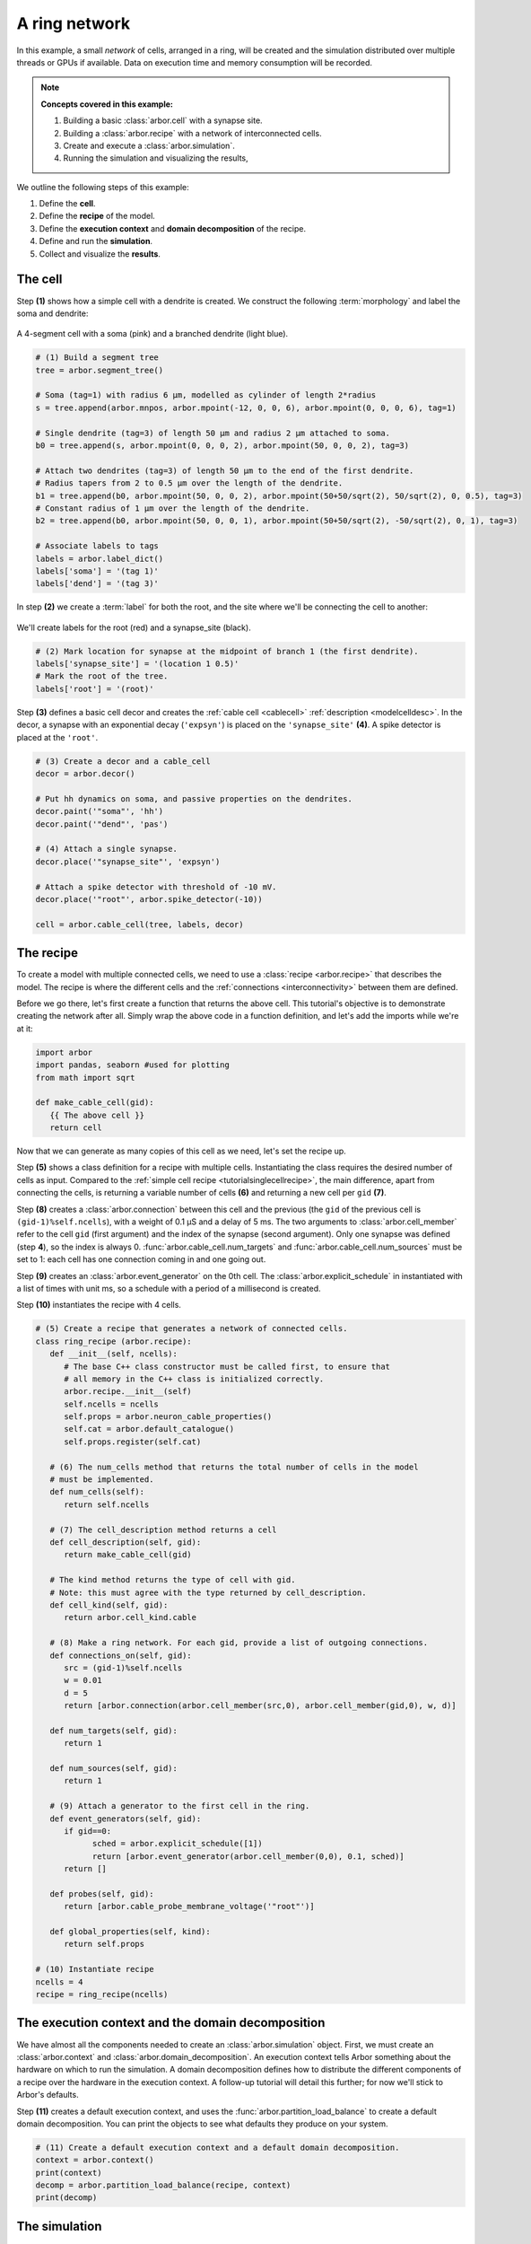 .. _tutorialnetworkring:

A ring network
==============

In this example, a small *network* of cells, arranged in a ring, will be created and the simulation distributed over multiple threads or GPUs if available. Data on execution time and memory consumption will be recorded.

.. Note::

   **Concepts covered in this example:**

   1. Building a basic :class:`arbor.cell` with a synapse site.
   2. Building a :class:`arbor.recipe` with a network of interconnected cells.
   3. Create and execute a :class:`arbor.simulation`.
   4. Running the simulation and visualizing the results,

We outline the following steps of this example:

1. Define the **cell**.
2. Define the **recipe** of the model.
3. Define the **execution context** and **domain decomposition** of the recipe.
4. Define and run the **simulation**.
5. Collect and visualize the **results**.

The cell
********

Step **(1)** shows how a simple cell with a dendrite is created. We construct the following :term:`morphology` and label the soma and dendrite:

.. figure:: ../gen-images/tutorial_network_ring_morph.svg
   :width: 400
   :align: center

   A 4-segment cell with a soma (pink) and a branched dendrite (light blue).

.. code-block:: python

   # (1) Build a segment tree
   tree = arbor.segment_tree()

   # Soma (tag=1) with radius 6 μm, modelled as cylinder of length 2*radius
   s = tree.append(arbor.mnpos, arbor.mpoint(-12, 0, 0, 6), arbor.mpoint(0, 0, 0, 6), tag=1)

   # Single dendrite (tag=3) of length 50 μm and radius 2 μm attached to soma.
   b0 = tree.append(s, arbor.mpoint(0, 0, 0, 2), arbor.mpoint(50, 0, 0, 2), tag=3)

   # Attach two dendrites (tag=3) of length 50 μm to the end of the first dendrite.
   # Radius tapers from 2 to 0.5 μm over the length of the dendrite.
   b1 = tree.append(b0, arbor.mpoint(50, 0, 0, 2), arbor.mpoint(50+50/sqrt(2), 50/sqrt(2), 0, 0.5), tag=3)
   # Constant radius of 1 μm over the length of the dendrite.
   b2 = tree.append(b0, arbor.mpoint(50, 0, 0, 1), arbor.mpoint(50+50/sqrt(2), -50/sqrt(2), 0, 1), tag=3)

   # Associate labels to tags
   labels = arbor.label_dict()
   labels['soma'] = '(tag 1)'
   labels['dend'] = '(tag 3)'

In step **(2)** we create a :term:`label` for both the root, and the site where we'll be connecting the cell to another:

.. figure:: ../gen-images/tutorial_network_ring_synapse_site.svg
   :width: 400
   :align: center

   We'll create labels for the root (red) and a synapse_site (black).

.. code-block:: python

   # (2) Mark location for synapse at the midpoint of branch 1 (the first dendrite).
   labels['synapse_site'] = '(location 1 0.5)'
   # Mark the root of the tree.
   labels['root'] = '(root)'

Step **(3)** defines a basic cell decor and creates the :ref:`cable cell <cablecell>` :ref:`description <modelcelldesc>`. In the decor, a synapse with an exponential decay (``'expsyn'``) is placed on the ``'synapse_site'`` **(4)**. A spike detector is placed at the ``'root'``.

.. code-block:: python

   # (3) Create a decor and a cable_cell
   decor = arbor.decor()

   # Put hh dynamics on soma, and passive properties on the dendrites.
   decor.paint('"soma"', 'hh')
   decor.paint('"dend"', 'pas')

   # (4) Attach a single synapse.
   decor.place('"synapse_site"', 'expsyn')

   # Attach a spike detector with threshold of -10 mV.
   decor.place('"root"', arbor.spike_detector(-10))

   cell = arbor.cable_cell(tree, labels, decor)

The recipe
**********

To create a model with multiple connected cells, we need to use a :class:`recipe <arbor.recipe>` that describes the model.
The recipe is where the different cells and the :ref:`connections <interconnectivity>` between them are defined.

Before we go there, let's first create a function that returns the above cell. This tutorial's objective is to demonstrate creating the network after all. Simply wrap the above code in a function definition, and let's add the imports while we're at it:

.. code-block:: python

   import arbor
   import pandas, seaborn #used for plotting
   from math import sqrt

   def make_cable_cell(gid):
      {{ The above cell }}
      return cell

Now that we can generate as many copies of this cell as we need, let's set the recipe up.

Step **(5)** shows a class definition for a recipe with multiple cells. Instantiating the class requires the desired number of cells as input. Compared to the :ref:`simple cell recipe <tutorialsinglecellrecipe>`, the main difference, apart from connecting the cells, is returning a variable number of cells **(6)** and returning a new cell per ``gid`` **(7)**.

Step **(8)** creates a :class:`arbor.connection` between this cell and the previous (the ``gid`` of the previous cell is ``(gid-1)%self.ncells``), with a weight of 0.1 μS and a delay of 5 ms. The two arguments to :class:`arbor.cell_member` refer to the cell ``gid`` (first argument) and the index of the synapse (second argument). Only one synapse was defined (step **4**), so the index is always 0. :func:`arbor.cable_cell.num_targets` and :func:`arbor.cable_cell.num_sources` must be set to 1: each cell has one connection coming in and one going out.

Step **(9)** creates an :class:`arbor.event_generator` on the 0th cell. The :class:`arbor.explicit_schedule` in instantiated with a list of times with unit ms, so a schedule with a period of a millisecond is created.

Step **(10)** instantiates the recipe with 4 cells.

.. code-block:: python

   # (5) Create a recipe that generates a network of connected cells.
   class ring_recipe (arbor.recipe):
      def __init__(self, ncells):
         # The base C++ class constructor must be called first, to ensure that
         # all memory in the C++ class is initialized correctly.
         arbor.recipe.__init__(self)
         self.ncells = ncells
         self.props = arbor.neuron_cable_properties()
         self.cat = arbor.default_catalogue()
         self.props.register(self.cat)

      # (6) The num_cells method that returns the total number of cells in the model
      # must be implemented.
      def num_cells(self):
         return self.ncells

      # (7) The cell_description method returns a cell
      def cell_description(self, gid):
         return make_cable_cell(gid)

      # The kind method returns the type of cell with gid.
      # Note: this must agree with the type returned by cell_description.
      def cell_kind(self, gid):
         return arbor.cell_kind.cable

      # (8) Make a ring network. For each gid, provide a list of outgoing connections.
      def connections_on(self, gid):
         src = (gid-1)%self.ncells
         w = 0.01
         d = 5
         return [arbor.connection(arbor.cell_member(src,0), arbor.cell_member(gid,0), w, d)]

      def num_targets(self, gid):
         return 1

      def num_sources(self, gid):
         return 1

      # (9) Attach a generator to the first cell in the ring.
      def event_generators(self, gid):
         if gid==0:
               sched = arbor.explicit_schedule([1])
               return [arbor.event_generator(arbor.cell_member(0,0), 0.1, sched)]
         return []

      def probes(self, gid):
         return [arbor.cable_probe_membrane_voltage('"root"')]

      def global_properties(self, kind):
         return self.props

   # (10) Instantiate recipe
   ncells = 4
   recipe = ring_recipe(ncells)

The execution context and the domain decomposition
**************************************************

We have almost all the components needed to create an :class:`arbor.simulation` object. First, we must create an
:class:`arbor.context` and :class:`arbor.domain_decomposition`. An execution context tells Arbor something about the
hardware on which to run the simulation. A domain decomposition defines how to distribute the different components of
a recipe over the hardware in the execution context. A follow-up tutorial will detail this further; for now we'll stick to Arbor's defaults.

Step **(11)** creates a default execution context, and uses the :func:`arbor.partition_load_balance` to create a
default domain decomposition. You can print the objects to see what defaults they produce on your system.

.. code-block:: python

   # (11) Create a default execution context and a default domain decomposition.
   context = arbor.context()
   print(context)
   decomp = arbor.partition_load_balance(recipe, context)
   print(decomp)

The simulation
**************

In step **(12)** we create the simulation. We set all spike recorders to record, and set all samplers to record at a frequency of 10 kHz. We save the handles to the samplers to be able to analyse their results later.

Step **(13)** executes the simulation for a duration of 100 ms.

.. code-block:: python

   # (12) Simulation init
   sim = arbor.simulation(recipe, decomp, context)
   sim.record(arbor.spike_recording.all)

   # Attach a sampler to the voltage probe on cell 0.
   # Sample rate of 10 sample every ms.
   handles = [sim.sample((gid, 0), arbor.regular_schedule(0.1)) for gid in range(ncells)]

   # (13) Run simulation
   sim.run(100)
   print('Simulation finished')

The results
***********

We can print the times of the spikes:

.. code-block:: python

   # Print spike times
   print('spikes:')
   for sp in sim.spikes():
      print(' ', sp)

Let's have a plot of the sampling data:

.. code-block:: python

   # Plot the recorded voltages over time.
   print("Plotting results ...")
   df_list = []
   for gid in range(ncells):
      samples, meta = sim.samples(handles[gid])[0]
      df_list.append(pandas.DataFrame({'t/ms': samples[:, 0], 'U/mV': samples[:, 1], 'Cell': f"cell {gid}"}))

   df = pandas.concat(df_list)
   seaborn.relplot(data=df, kind="line", x="t/ms", y="U/mV",hue="Cell",ci=None).savefig('network_ring_result.svg')

``sim.samples()`` takes a ``handle`` of the probe we wish to examine. It returns a list
of ``(data, meta)`` terms: ``data`` being the time and value series of the probed quantity; and
``meta`` being the location of the probe. The size of the returned list depends on the number of
discrete locations pointed to by the handle, which in this case is 1 (only one sampler), so we can take the first element.

Since we have create ``ncells`` cells, we have ``ncells`` traces. We should be seeing phase shifted traces, as the action potential propagated through the network.

We plot the results using pandas and seaborn:

.. figure:: network_ring_result.svg
    :width: 400
    :align: center


The full code
*************

You can find the full code of the example at ``python/examples/network_ring.py``.
